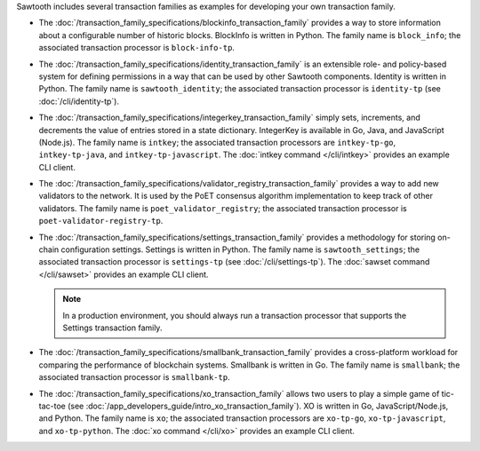 
Sawtooth includes several transaction families as examples for developing
your own transaction family.

* The :doc:`/transaction_family_specifications/blockinfo_transaction_family`
  provides a way to store information about a configurable number of historic
  blocks. BlockInfo is written in Python.
  The family name is ``block_info``;
  the associated transaction processor is ``block-info-tp``.

* The :doc:`/transaction_family_specifications/identity_transaction_family`
  is an extensible role- and policy-based system for defining permissions in a
  way that can be used by other Sawtooth components.
  Identity is written in Python.
  The family name is ``sawtooth_identity``;
  the associated transaction processor is ``identity-tp`` (see
  :doc:`/cli/identity-tp`).

* The :doc:`/transaction_family_specifications/integerkey_transaction_family`
  simply sets, increments, and decrements the value of entries stored in a state
  dictionary. IntegerKey is available in Go, Java, and JavaScript (Node.js).
  The family name is ``intkey``;
  the associated transaction processors are ``intkey-tp-go``,
  ``intkey-tp-java``, and ``intkey-tp-javascript``.
  The :doc:`intkey command </cli/intkey>` provides an example CLI client.

* The :doc:`/transaction_family_specifications/validator_registry_transaction_family`
  provides a way to add new validators to the network. It is used by the PoET
  consensus algorithm implementation to keep track of other validators.
  The family name is ``poet_validator_registry``;
  the associated transaction processor is ``poet-validator-registry-tp``.

* The :doc:`/transaction_family_specifications/settings_transaction_family`
  provides a methodology for storing on-chain configuration settings.
  Settings is written in Python.
  The family name is ``sawtooth_settings``;
  the associated transaction processor is ``settings-tp`` (see
  :doc:`/cli/settings-tp`).
  The :doc:`sawset command </cli/sawset>` provides an example CLI client.

  .. note::

    In a production environment, you should always run a transaction processor
    that supports the Settings transaction family.

* The :doc:`/transaction_family_specifications/smallbank_transaction_family`
  provides a cross-platform workload for comparing the performance of
  blockchain systems. Smallbank is written in Go.
  The family name is ``smallbank``;
  the associated transaction processor is ``smallbank-tp``.

* The :doc:`/transaction_family_specifications/xo_transaction_family`
  allows two users to play a simple game of tic-tac-toe (see
  :doc:`/app_developers_guide/intro_xo_transaction_family`).
  XO is written in Go, JavaScript/Node.js, and Python.
  The family name is ``xo``;
  the associated transaction processors are ``xo-tp-go``,
  ``xo-tp-javascript``, and ``xo-tp-python``.
  The :doc:`xo command </cli/xo>` provides an example CLI client.

